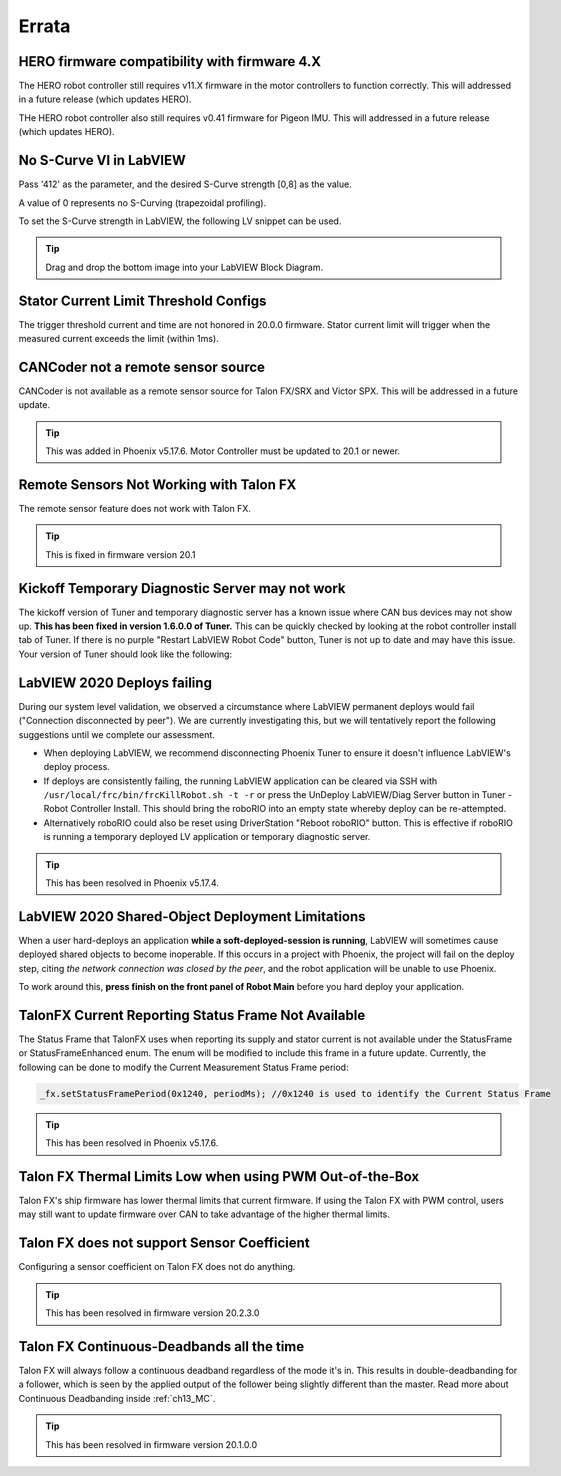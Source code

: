 .. _Errata:

Errata
======
.. _Errata-hero:

HERO firmware compatibility with firmware 4.X
--------------------------------------------------------
The HERO robot controller still requires v11.X firmware in the motor controllers to function correctly.
This will addressed in a future release (which updates HERO).

THe HERO robot controller also still requires v0.41 firmware for Pigeon IMU.
This will addressed in a future release (which updates HERO).

No S-Curve VI in LabVIEW
-----------------------------------------
Pass '412' as the parameter, and the desired S-Curve strength [0,8] as the value.

A value of 0 represents no S-Curving (trapezoidal profiling).

To set the S-Curve strength in LabVIEW, the following LV snippet can be used.

.. tip:: Drag and drop the bottom image into your LabVIEW Block Diagram.

.. image:: img/lv-scurve.png

Stator Current Limit Threshold Configs
-----------------------------------------
The trigger threshold current and time are not honored in 20.0.0 firmware.
Stator current limit will trigger when the measured current exceeds the limit (within 1ms).


CANCoder not a remote sensor source
-----------------------------------------
CANCoder is not available as a remote sensor source for Talon FX/SRX and Victor SPX.  This will be addressed in a future update.

.. tip:: This was added in Phoenix v5.17.6.  Motor Controller must be updated to 20.1 or newer.


Remote Sensors Not Working with Talon FX
-----------------------------------------
The remote sensor feature does not work with Talon FX.

.. tip:: This is fixed in firmware version 20.1


Kickoff Temporary Diagnostic Server may not work
----------------------------------------------------
The kickoff version of Tuner and temporary diagnostic server has a known issue where CAN bus devices may not show up. **This has been fixed in version 1.6.0.0 of Tuner.** This can be quickly checked by looking at the robot controller install tab of Tuner. If there is no purple "Restart LabVIEW Robot Code" button, Tuner is not up to date and may have this issue. Your version of Tuner should look like the following:

.. image:: img/tuner-proper.png

LabVIEW 2020 Deploys failing
-----------------------------------------
During our system level validation, we observed a circumstance where LabVIEW permanent deploys would fail ("Connection disconnected by peer").
We are currently investigating this, but we will tentatively report the following suggestions until we complete our assessment.

- When deploying LabVIEW, we recommend disconnecting Phoenix Tuner to ensure it doesn't influence LabVIEW's deploy process.
- If deploys are consistently failing, the running LabVIEW application can be cleared via SSH with ``/usr/local/frc/bin/frcKillRobot.sh -t -r`` or press the UnDeploy LabVIEW/Diag Server button in Tuner - Robot Controller Install.  This should bring the roboRIO into an empty state whereby deploy can be re-attempted.
- Alternatively roboRIO could also be reset using DriverStation "Reboot roboRIO" button.  This is effective if roboRIO is running a temporary deployed LV application or temporary diagnostic server.

.. tip:: This has been resolved in Phoenix v5.17.4.

LabVIEW 2020 Shared-Object Deployment Limitations
--------------------------------------------------
When a user hard-deploys an application **while a soft-deployed-session is running**, LabVIEW will sometimes cause deployed shared objects to become inoperable.
If this occurs in a project with Phoenix, the project will fail on the deploy step, citing *the network connection was closed by the peer*, and the robot application will be unable to use Phoenix.

To work around this, **press finish on the front panel of Robot Main** before you hard deploy your application.

TalonFX Current Reporting Status Frame Not Available
----------------------------------------------------
The Status Frame that TalonFX uses when reporting its supply and stator current is not available under the StatusFrame or StatusFrameEnhanced enum.
The enum will be modified to include this frame in a future update. 
Currently, the following can be done to modify the Current Measurement Status Frame period:

.. code-block:: java

    _fx.setStatusFramePeriod(0x1240, periodMs); //0x1240 is used to identify the Current Status Frame

.. tip:: This has been resolved in Phoenix v5.17.6.

Talon FX Thermal Limits Low when using PWM Out-of-the-Box
----------------------------------------------------------------
Talon FX's ship firmware has lower thermal limits that current firmware.
If using the Talon FX with PWM control, users may still want to update firmware over CAN to take advantage of the higher thermal limits.

Talon FX does not support Sensor Coefficient
---------------------------------------------
Configuring a sensor coefficient on Talon FX does not do anything.

.. tip:: This has been resolved in firmware version 20.2.3.0

Talon FX Continuous-Deadbands all the time
-------------------------------------------------
Talon FX will always follow a continuous deadband regardless of the mode it's in. This results in double-deadbanding for a follower, which is seen by the applied output of the follower being slightly different than the master. Read more about Continuous Deadbanding inside :ref:`ch13_MC`.

.. tip:: This has been resolved in firmware version 20.1.0.0
